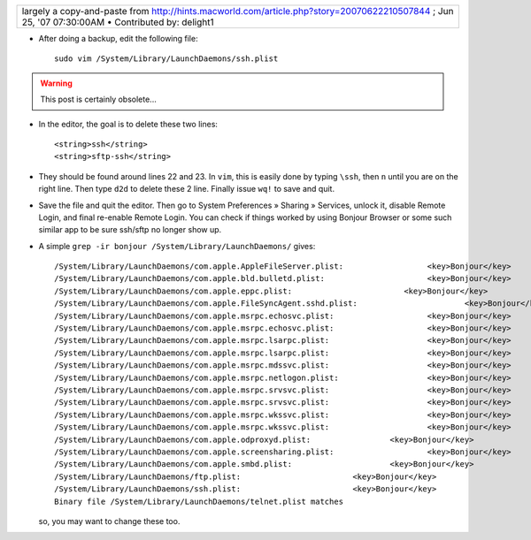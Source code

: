.. title: Stop Bonjour from broadcasting ssh and sftp
.. slug: 2012-03-11-Stop-Bonjour-from-broadcasting-ssh-and-sftp
.. date: 2012-03-11 13:36:57
.. type: text
.. tags: int, macos, sciblog


+-----------------------------------------------------------------------------------------------------------------------------------------------------------------------------------------------------------------------+
| largely a copy-and-paste from `http://hints.macworld.com/article.php?story=20070622210507844 <http://hints.macworld.com/article.php?story=20070622210507844>`__ ; Jun 25, '07 07:30:00AM • Contributed by: delight1   |
+-----------------------------------------------------------------------------------------------------------------------------------------------------------------------------------------------------------------------+

-  After doing a backup, edit the following file:

   ::

       sudo vim /System/Library/LaunchDaemons/ssh.plist


.. TEASER_END
.. warning::

  This post is certainly obsolete...



-  In the editor, the goal is to delete these two lines:

   ::

       <string>ssh</string>
       <string>sftp-ssh</string>

-  They should be found around lines 22 and 23. In ``vim``, this is
   easily done by typing ``\ssh``, then ``n`` until you are on the right
   line. Then type ``d2d`` to delete these 2 line. Finally issue ``wq!``
   to save and quit.
-  Save the file and quit the editor. Then go to System Preferences »
   Sharing » Services, unlock it, disable Remote Login, and final
   re-enable Remote Login. You can check if things worked by using
   Bonjour Browser or some such similar app to be sure ssh/sftp no
   longer show up.
-  A simple ``grep -ir bonjour /System/Library/LaunchDaemons/`` gives:

   ::

       /System/Library/LaunchDaemons/com.apple.AppleFileServer.plist:                  <key>Bonjour</key>
       /System/Library/LaunchDaemons/com.apple.bld.bulletd.plist:                      <key>Bonjour</key>
       /System/Library/LaunchDaemons/com.apple.eppc.plist:                        <key>Bonjour</key>
       /System/Library/LaunchDaemons/com.apple.FileSyncAgent.sshd.plist:                       <key>Bonjour</key>
       /System/Library/LaunchDaemons/com.apple.msrpc.echosvc.plist:                    <key>Bonjour</key>
       /System/Library/LaunchDaemons/com.apple.msrpc.echosvc.plist:                    <key>Bonjour</key>
       /System/Library/LaunchDaemons/com.apple.msrpc.lsarpc.plist:                     <key>Bonjour</key>
       /System/Library/LaunchDaemons/com.apple.msrpc.lsarpc.plist:                     <key>Bonjour</key>
       /System/Library/LaunchDaemons/com.apple.msrpc.mdssvc.plist:                     <key>Bonjour</key>
       /System/Library/LaunchDaemons/com.apple.msrpc.netlogon.plist:                   <key>Bonjour</key>
       /System/Library/LaunchDaemons/com.apple.msrpc.srvsvc.plist:                     <key>Bonjour</key>
       /System/Library/LaunchDaemons/com.apple.msrpc.srvsvc.plist:                     <key>Bonjour</key>
       /System/Library/LaunchDaemons/com.apple.msrpc.wkssvc.plist:                     <key>Bonjour</key>
       /System/Library/LaunchDaemons/com.apple.msrpc.wkssvc.plist:                     <key>Bonjour</key>
       /System/Library/LaunchDaemons/com.apple.odproxyd.plist:                 <key>Bonjour</key>
       /System/Library/LaunchDaemons/com.apple.screensharing.plist:                    <key>Bonjour</key>
       /System/Library/LaunchDaemons/com.apple.smbd.plist:                     <key>Bonjour</key>
       /System/Library/LaunchDaemons/ftp.plist:                        <key>Bonjour</key>
       /System/Library/LaunchDaemons/ssh.plist:                        <key>Bonjour</key>
       Binary file /System/Library/LaunchDaemons/telnet.plist matches

   so, you may want to change these too.

